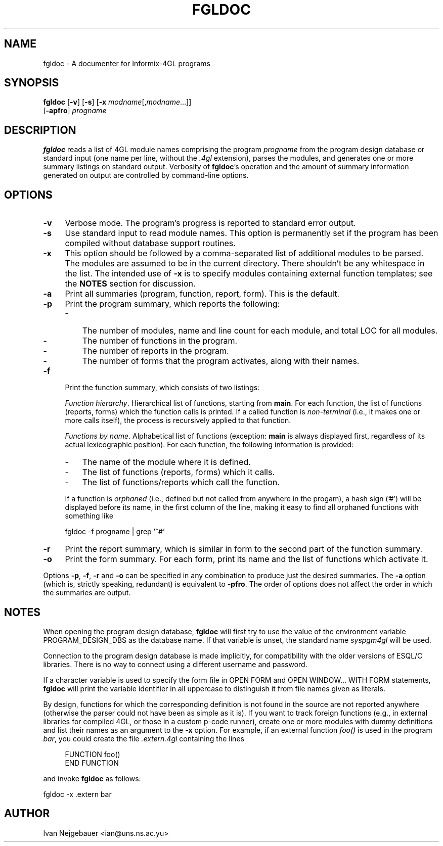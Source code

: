 .\" fgldoc, an Informix-4GL program documenter
.\" Copyright (c) 1995-1999 Ivan Nejgebauer <ian@uns.ns.ac.yu>
.\" 
.\" This program is free software; you can redistribute it and/or modify
.\" it under the terms of the GNU General Public License as published by
.\" the Free Software Foundation; either version 2 of the License, or
.\" (at your option) any later version.
.\" 
.\" This program is distributed in the hope that it will be useful,
.\" but WITHOUT ANY WARRANTY; without even the implied warranty of
.\" MERCHANTABILITY or FITNESS FOR A PARTICULAR PURPOSE.  See the
.\" GNU General Public License for more details.
.\" 
.\" You should have received a copy of the GNU General Public License
.\" along with this program; if not, write to the Free Software
.\" Foundation, Inc., 59 Temple Place - Suite 330, Boston, MA 02111-1307, USA.
.de SX
.ie t .sp .5v
.el .sp
..
.TH FGLDOC 1 "" "" ""
.SH NAME
fgldoc \- A documenter for Informix-4GL programs
.SH SYNOPSIS
.B fgldoc
.RB [ \-v ]
.RB [ \-s ]
.RB [ \-x
.IR modname [, modname ...]]
.if n .ti +7n
.RB [ \-apfro ]
.I progname
.SH DESCRIPTION
.B fgldoc
reads a list of 4GL module names comprising the program
.I progname
from the program design database or standard input (one name per line,
without the
.I .4gl
extension), parses the modules, and generates one or more summary listings
on standard output.  Verbosity of
.BR fgldoc 's
operation and the amount of summary information generated on output are
controlled by command-line options.
.PP
.SH OPTIONS
.TP 4
.B \-v
Verbose mode.  The program's progress is reported to standard error output.
.TP 4
.B \-s
Use standard input to read module names.  This option is permanently set if
the program has been compiled without database support routines.
.TP 4
.B \-x
This option should be followed by a comma-separated list of additional
modules to be parsed.  The modules are assumed to be in the current
directory.  There shouldn't be any whitespace in the list.  The intended use
of
.B \-x
is to specify modules containing external function templates; see the
.B NOTES
section for discussion.
.TP 4
.B \-a
Print all summaries (program, function, report, form).  This is the
default.
.TP 4
.B \-p
Print the program summary, which reports the following:
.RS
.IP \- 3
The number of modules, name and line count for each module, and total LOC
for all modules.
.IP \- 3
The number of functions in the program.
.IP \- 3
The number of reports in the program.
.IP \- 3
The number of forms that the program activates, along with their names.
.RE
.TP 4
.B \-f
Print the function summary, which consists of two listings:
.SX
.IR "Function hierarchy" .
Hierarchical list of functions, starting from
.BR main .
For each function, the list of functions (reports, forms) which the function
calls is printed.  If a called function is
.I non-terminal
(i.e., it makes one or more calls itself), the process is recursively
applied to that function.
.SX
.IR "Functions by name" .
Alphabetical list of functions (exception:
.B main
is always displayed first, regardless of its actual lexicographic
position).  For each function, the following information is provided:
.RS
.IP \- 3
The name of the module where it is defined.
.IP \- 3
The list of functions (reports, forms) which it calls.
.IP \- 3
The list of functions/reports which call the function.
.LP
If a function is
.I orphaned
(i.e., defined but not called from anywhere in the progam), a hash sign ('#')
will be displayed before its name, in the first column of the line, making
it easy to find all orphaned functions with something like
.nf
.SX
.ti +4n
fgldoc \-f progname | grep '^#'
.fi
.RE
.TP 4
.B \-r
Print the report summary, which is similar in form to the second part of
the function summary.
.TP 4
.B \-o
Print the form summary.  For each form, print its name and the list of
functions which activate it.
.PP
Options
.BR \-p ,
.BR \-f ,
.B \-r
and
.B \-o
can be specified in any combination to produce just the desired summaries.
The
.B \-a
option (which is, strictly speaking, redundant) is equivalent to
.BR \-pfro .
The order of options does not affect the order in which the summaries are
output.
.SH NOTES
When opening the program design database,
.B fgldoc
will first try to use the value of the environment variable
PROGRAM_DESIGN_DBS as the database name.  If that variable is unset, the
standard name
.I syspgm4gl
will be used.
.PP
Connection to the program design database is made implicitly, for
compatibility with the older versions of ESQL/C libraries.  There is no way
to connect using a different username and password.
.PP
If a character variable is used to specify the form file in OPEN FORM and
OPEN WINDOW... WITH FORM statements,
.B fgldoc
will print the variable identifier in all uppercase to distinguish it
from file names given as literals.
.PP
By design, functions for which the corresponding definition is not found in
the source are not reported anywhere (otherwise the parser could not have
been as simple as it is).  If you want to track foreign functions (e.g.,
in external libraries for compiled 4GL, or those in a custom p-code
runner), create one or more modules with dummy definitions and list their
names as an argument to the
.B \-x
option.  For example, if an external function
.I foo()
is used in the program
.IR bar ,
you could create the file
.I .extern.4gl
containing the lines
.SX
.nf
.in +4n
FUNCTION foo()
END FUNCTION
.in -4n
.fi
.SX
and invoke
.B fgldoc
as follows:
.SX
.nf
.ti +4n
fgldoc \-x .extern bar
.fi
.SH AUTHOR
Ivan Nejgebauer <ian@uns.ns.ac.yu>

